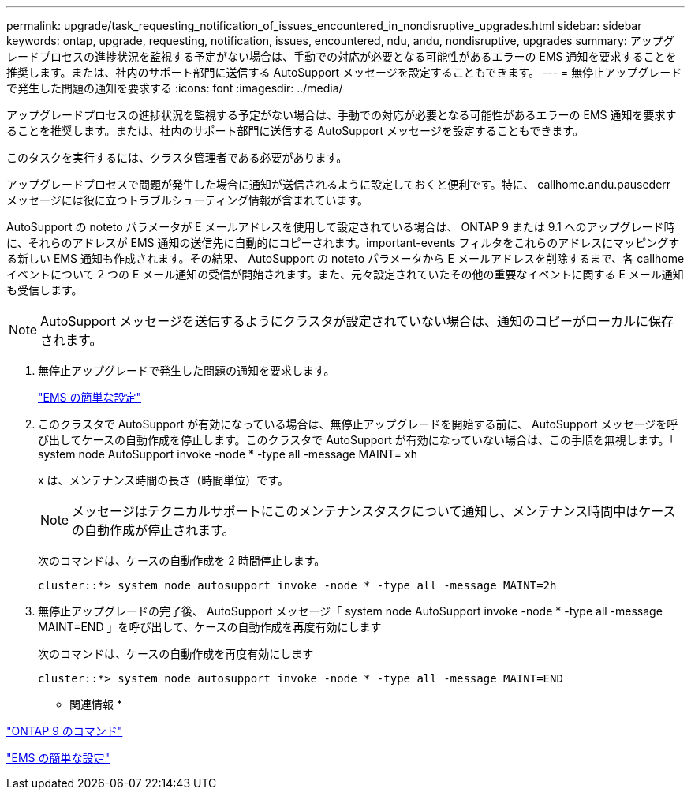 ---
permalink: upgrade/task_requesting_notification_of_issues_encountered_in_nondisruptive_upgrades.html 
sidebar: sidebar 
keywords: ontap, upgrade, requesting, notification, issues, encountered, ndu, andu, nondisruptive, upgrades 
summary: アップグレードプロセスの進捗状況を監視する予定がない場合は、手動での対応が必要となる可能性があるエラーの EMS 通知を要求することを推奨します。または、社内のサポート部門に送信する AutoSupport メッセージを設定することもできます。 
---
= 無停止アップグレードで発生した問題の通知を要求する
:icons: font
:imagesdir: ../media/


[role="lead"]
アップグレードプロセスの進捗状況を監視する予定がない場合は、手動での対応が必要となる可能性があるエラーの EMS 通知を要求することを推奨します。または、社内のサポート部門に送信する AutoSupport メッセージを設定することもできます。

このタスクを実行するには、クラスタ管理者である必要があります。

アップグレードプロセスで問題が発生した場合に通知が送信されるように設定しておくと便利です。特に、 callhome.andu.pausederr メッセージには役に立つトラブルシューティング情報が含まれています。

AutoSupport の noteto パラメータが E メールアドレスを使用して設定されている場合は、 ONTAP 9 または 9.1 へのアップグレード時に、それらのアドレスが EMS 通知の送信先に自動的にコピーされます。important-events フィルタをこれらのアドレスにマッピングする新しい EMS 通知も作成されます。その結果、 AutoSupport の noteto パラメータから E メールアドレスを削除するまで、各 callhome イベントについて 2 つの E メール通知の受信が開始されます。また、元々設定されていたその他の重要なイベントに関する E メール通知も受信します。


NOTE: AutoSupport メッセージを送信するようにクラスタが設定されていない場合は、通知のコピーがローカルに保存されます。

. 無停止アップグレードで発生した問題の通知を要求します。
+
https://docs.netapp.com/ontap-9/topic/com.netapp.doc.exp-ems/home.html["EMS の簡単な設定"]

. このクラスタで AutoSupport が有効になっている場合は、無停止アップグレードを開始する前に、 AutoSupport メッセージを呼び出してケースの自動作成を停止します。このクラスタで AutoSupport が有効になっていない場合は、この手順を無視します。「 system node AutoSupport invoke -node * -type all -message MAINT= xh
+
x は、メンテナンス時間の長さ（時間単位）です。

+

NOTE: メッセージはテクニカルサポートにこのメンテナンスタスクについて通知し、メンテナンス時間中はケースの自動作成が停止されます。

+
次のコマンドは、ケースの自動作成を 2 時間停止します。

+
[listing]
----
cluster::*> system node autosupport invoke -node * -type all -message MAINT=2h
----
. 無停止アップグレードの完了後、 AutoSupport メッセージ「 system node AutoSupport invoke -node * -type all -message MAINT=END 」を呼び出して、ケースの自動作成を再度有効にします
+
次のコマンドは、ケースの自動作成を再度有効にします

+
[listing]
----
cluster::*> system node autosupport invoke -node * -type all -message MAINT=END
----


* 関連情報 *

http://docs.netapp.com/ontap-9/topic/com.netapp.doc.dot-cm-cmpr/GUID-5CB10C70-AC11-41C0-8C16-B4D0DF916E9B.html["ONTAP 9 のコマンド"]

https://docs.netapp.com/ontap-9/topic/com.netapp.doc.exp-ems/home.html["EMS の簡単な設定"]
